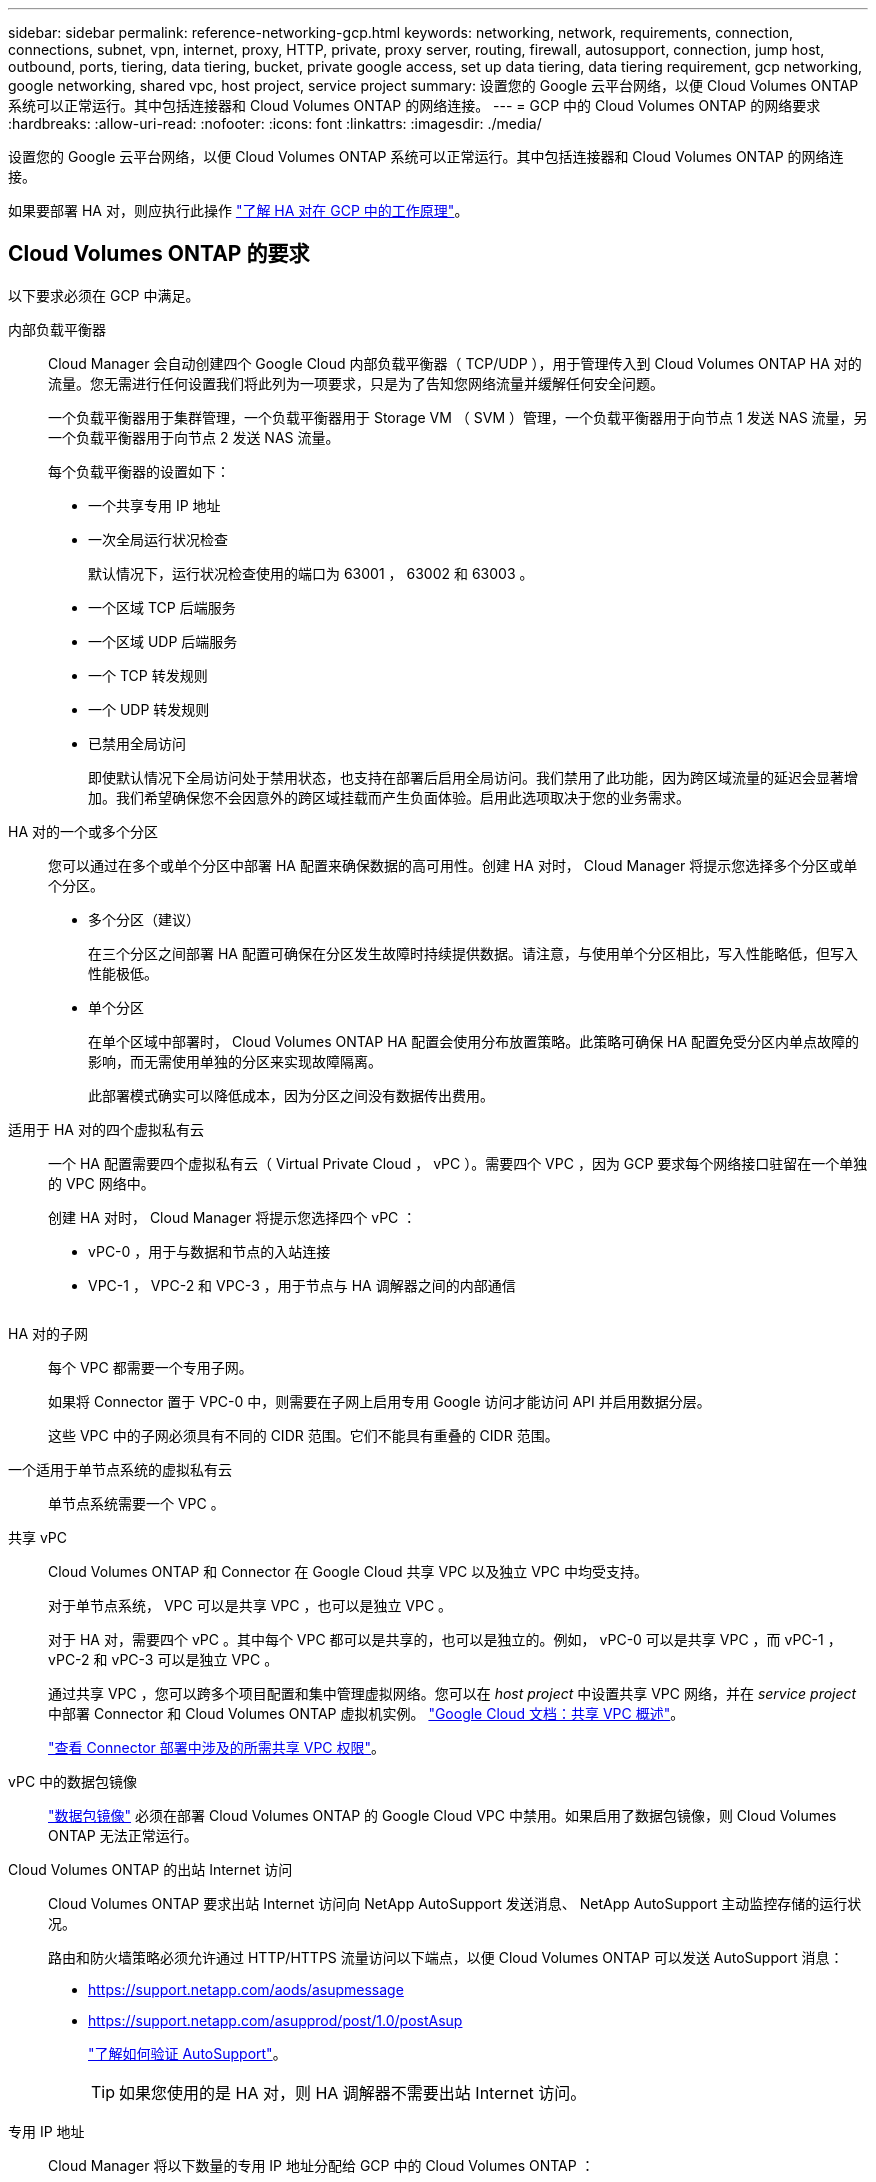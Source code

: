 ---
sidebar: sidebar 
permalink: reference-networking-gcp.html 
keywords: networking, network, requirements, connection, connections, subnet, vpn, internet, proxy, HTTP, private, proxy server, routing, firewall, autosupport, connection, jump host, outbound, ports, tiering, data tiering, bucket, private google access, set up data tiering, data tiering requirement, gcp networking, google networking, shared vpc, host project, service project 
summary: 设置您的 Google 云平台网络，以便 Cloud Volumes ONTAP 系统可以正常运行。其中包括连接器和 Cloud Volumes ONTAP 的网络连接。 
---
= GCP 中的 Cloud Volumes ONTAP 的网络要求
:hardbreaks:
:allow-uri-read: 
:nofooter: 
:icons: font
:linkattrs: 
:imagesdir: ./media/


[role="lead"]
设置您的 Google 云平台网络，以便 Cloud Volumes ONTAP 系统可以正常运行。其中包括连接器和 Cloud Volumes ONTAP 的网络连接。

如果要部署 HA 对，则应执行此操作 link:concept-ha-google-cloud.html["了解 HA 对在 GCP 中的工作原理"]。



== Cloud Volumes ONTAP 的要求

以下要求必须在 GCP 中满足。

内部负载平衡器:: Cloud Manager 会自动创建四个 Google Cloud 内部负载平衡器（ TCP/UDP ），用于管理传入到 Cloud Volumes ONTAP HA 对的流量。您无需进行任何设置我们将此列为一项要求，只是为了告知您网络流量并缓解任何安全问题。
+
--
一个负载平衡器用于集群管理，一个负载平衡器用于 Storage VM （ SVM ）管理，一个负载平衡器用于向节点 1 发送 NAS 流量，另一个负载平衡器用于向节点 2 发送 NAS 流量。

每个负载平衡器的设置如下：

* 一个共享专用 IP 地址
* 一次全局运行状况检查
+
默认情况下，运行状况检查使用的端口为 63001 ， 63002 和 63003 。

* 一个区域 TCP 后端服务
* 一个区域 UDP 后端服务
* 一个 TCP 转发规则
* 一个 UDP 转发规则
* 已禁用全局访问
+
即使默认情况下全局访问处于禁用状态，也支持在部署后启用全局访问。我们禁用了此功能，因为跨区域流量的延迟会显著增加。我们希望确保您不会因意外的跨区域挂载而产生负面体验。启用此选项取决于您的业务需求。



--
HA 对的一个或多个分区:: 您可以通过在多个或单个分区中部署 HA 配置来确保数据的高可用性。创建 HA 对时， Cloud Manager 将提示您选择多个分区或单个分区。
+
--
* 多个分区（建议）
+
在三个分区之间部署 HA 配置可确保在分区发生故障时持续提供数据。请注意，与使用单个分区相比，写入性能略低，但写入性能极低。

* 单个分区
+
在单个区域中部署时， Cloud Volumes ONTAP HA 配置会使用分布放置策略。此策略可确保 HA 配置免受分区内单点故障的影响，而无需使用单独的分区来实现故障隔离。

+
此部署模式确实可以降低成本，因为分区之间没有数据传出费用。



--
适用于 HA 对的四个虚拟私有云:: 一个 HA 配置需要四个虚拟私有云（ Virtual Private Cloud ， vPC ）。需要四个 VPC ，因为 GCP 要求每个网络接口驻留在一个单独的 VPC 网络中。
+
--
创建 HA 对时， Cloud Manager 将提示您选择四个 vPC ：

* vPC-0 ，用于与数据和节点的入站连接
* VPC-1 ， VPC-2 和 VPC-3 ，用于节点与 HA 调解器之间的内部通信
+
image:diagram_gcp_ha.png[""]



--
HA 对的子网:: 每个 VPC 都需要一个专用子网。
+
--
如果将 Connector 置于 VPC-0 中，则需要在子网上启用专用 Google 访问才能访问 API 并启用数据分层。

这些 VPC 中的子网必须具有不同的 CIDR 范围。它们不能具有重叠的 CIDR 范围。

--
一个适用于单节点系统的虚拟私有云:: 单节点系统需要一个 VPC 。
共享 vPC:: Cloud Volumes ONTAP 和 Connector 在 Google Cloud 共享 VPC 以及独立 VPC 中均受支持。
+
--
对于单节点系统， VPC 可以是共享 VPC ，也可以是独立 VPC 。

对于 HA 对，需要四个 vPC 。其中每个 VPC 都可以是共享的，也可以是独立的。例如， vPC-0 可以是共享 VPC ，而 vPC-1 ， vPC-2 和 vPC-3 可以是独立 VPC 。

通过共享 VPC ，您可以跨多个项目配置和集中管理虚拟网络。您可以在 _host project_ 中设置共享 VPC 网络，并在 _service project_ 中部署 Connector 和 Cloud Volumes ONTAP 虚拟机实例。 https://cloud.google.com/vpc/docs/shared-vpc["Google Cloud 文档：共享 VPC 概述"^]。

link:task-creating-connectors-gcp.html#shared-vpc-permissions["查看 Connector 部署中涉及的所需共享 VPC 权限"]。

--
vPC 中的数据包镜像:: https://cloud.google.com/vpc/docs/packet-mirroring["数据包镜像"^] 必须在部署 Cloud Volumes ONTAP 的 Google Cloud VPC 中禁用。如果启用了数据包镜像，则 Cloud Volumes ONTAP 无法正常运行。
Cloud Volumes ONTAP 的出站 Internet 访问:: Cloud Volumes ONTAP 要求出站 Internet 访问向 NetApp AutoSupport 发送消息、 NetApp AutoSupport 主动监控存储的运行状况。
+
--
路由和防火墙策略必须允许通过 HTTP/HTTPS 流量访问以下端点，以便 Cloud Volumes ONTAP 可以发送 AutoSupport 消息：

* https://support.netapp.com/aods/asupmessage
* https://support.netapp.com/asupprod/post/1.0/postAsup
+
link:task-verify-autosupport.html["了解如何验证 AutoSupport"]。

+

TIP: 如果您使用的是 HA 对，则 HA 调解器不需要出站 Internet 访问。



--
专用 IP 地址:: Cloud Manager 将以下数量的专用 IP 地址分配给 GCP 中的 Cloud Volumes ONTAP ：
+
--
* * 单节点 * ： 3 或 4 个专用 IP 地址
+
如果您使用 API 部署 Cloud Volumes ONTAP 并指定以下标志，则可以跳过创建 Storage VM （ SVM ）管理 LIF ：

+
`skipSvmManagementLif ： true`

+
LIF 是与物理端口关联的 IP 地址。SnapCenter 等管理工具需要使用 Storage VM （ SVM ）管理 LIF 。

* * HA 对 * ： 14 或 15 个专用 IP 地址
+
** VPC-0 的 7 或 8 个专用 IP 地址
+
如果您使用 API 部署 Cloud Volumes ONTAP 并指定以下标志，则可以跳过创建 Storage VM （ SVM ）管理 LIF ：

+
`skipSvmManagementLif ： true`

** VPC-1 的两个专用 IP 地址
** VPC-2 的两个专用 IP 地址
** VPC-3 的三个专用 IP 地址




--
防火墙规则:: 您无需创建防火墙规则，因为 Cloud Manager 可以为您创建。如果您需要使用自己的防火墙规则，请参见下面列出的防火墙规则。
+
--
请注意， HA 配置需要两组防火墙规则：

* VPC-0 中 HA 组件的一组规则。这些规则允许对 Cloud Volumes ONTAP 进行数据访问。 <<Firewall rules for Cloud Volumes ONTAP,了解更多信息。>>。
* VPC-1 ， VPC-2 和 VPC-3 中 HA 组件的另一组规则。这些规则适用于 HA 组件之间的入站和出站通信。 <<Firewall rules for Cloud Volumes ONTAP,了解更多信息。>>。


--
从 Cloud Volumes ONTAP 连接到 Google 云存储以进行数据分层:: 如果您要将冷数据分层到 Google 云存储分段，则必须为 Cloud Volumes ONTAP 所在的子网配置专用 Google 访问（如果您使用的是 HA 对，则此子网位于 VPC-0 中）。有关说明，请参见 https://cloud.google.com/vpc/docs/configure-private-google-access["Google Cloud 文档：配置私有 Google Access"^]。
+
--
有关在 Cloud Manager 中设置数据分层所需的其他步骤，请参见 link:task-tiering.html["将冷数据分层到低成本对象存储"]。

--
连接到其他网络中的 ONTAP 系统:: 要在 GCP 中的 Cloud Volumes ONTAP 系统与其他网络中的 ONTAP 系统之间复制数据，您必须在 VPC 与其他网络（例如公司网络）之间建立 VPN 连接。
+
--
有关说明，请参见 https://cloud.google.com/vpn/docs/concepts/overview["Google Cloud 文档： Cloud VPN 概述"^]。

--




== 连接器的要求

设置您的网络，以便 Connector 能够管理公有云环境中的资源和流程。最重要的步骤是确保对各种端点的出站 Internet 访问。


TIP: 如果您的网络使用代理服务器与 Internet 进行所有通信，则可以从设置页面指定代理服务器。请参见 https://docs.netapp.com/us-en/cloud-manager-setup-admin/task-configuring-proxy.html["将 Connector 配置为使用代理服务器"^]。



=== 连接到目标网络

连接器要求与要部署 Cloud Volumes ONTAP 的 VPC 建立网络连接。如果要部署 HA 对，则 Connector 只需要连接到 VPC-0 。



=== 出站 Internet 访问

连接器需要通过出站 Internet 访问来管理公有云环境中的资源和流程。

[cols="2*"]
|===
| 端点 | 目的 


| https://support.netapp.com | 获取许可信息并向 NetApp 支持部门发送 AutoSupport 消息。 


| https://*.cloudmanager.cloud.netapp.com | 在 Cloud Manager 中提供 SaaS 功能和服务。 


| https://cloudmanagerinfraprod.azurecr.io \https://*.blob.core.windows.net | 升级 Connector 及其 Docker 组件。 
|===


== Cloud Volumes ONTAP 的防火墙规则

Cloud Manager 可创建包含 Cloud Volumes ONTAP 成功运行所需入站和出站规则的 GCP 防火墙规则。您可能需要参考端口进行测试，或者如果您希望使用自己的防火墙规则。

Cloud Volumes ONTAP 的防火墙规则需要入站和出站规则。

如果要部署 HA 配置，这些是 VPC-0 中 Cloud Volumes ONTAP 的防火墙规则。



=== 入站规则

预定义防火墙中的入站规则源为 0.0.0.0/0 。

要创建您自己的防火墙，请确保添加需要与 Cloud Volumes ONTAP 通信的所有网络，同时还要确保同时添加两个地址范围，以使内部 Google 负载平衡器正常运行。这些地址为 130.11.0.0/22 和 35.191.0.0/16 。有关详细信息，请参见 https://cloud.google.com/load-balancing/docs/tcp#firewall_rules["Google Cloud 文档：负载平衡器防火墙规则"^]。

[cols="10,10,80"]
|===
| 协议 | Port | 目的 


| 所有 ICMP | 全部 | Ping 实例 


| HTTP | 80 | 使用集群管理 LIF 的 IP 地址对系统管理器 Web 控制台进行 HTTP 访问 


| HTTPS | 443. | 使用集群管理 LIF 的 IP 地址对 System Manager Web 控制台进行 HTTPS 访问 


| SSH | 22. | SSH 访问集群管理 LIF 或节点管理 LIF 的 IP 地址 


| TCP | 111. | 远程过程调用 NFS 


| TCP | 139. | 用于 CIFS 的 NetBIOS 服务会话 


| TCP | 161-162. | 简单网络管理协议 


| TCP | 445 | Microsoft SMB/CIFS over TCP （通过 TCP ）和 NetBIOS 成帧 


| TCP | 635 | NFS 挂载 


| TCP | 749 | Kerberos 


| TCP | 2049. | NFS 服务器守护进程 


| TCP | 3260 | 通过 iSCSI 数据 LIF 进行 iSCSI 访问 


| TCP | 4045 | NFS 锁定守护进程 


| TCP | 4046 | NFS 的网络状态监视器 


| TCP | 10000 | 使用 NDMP 备份 


| TCP | 11104. | 管理 SnapMirror 的集群间通信会话 


| TCP | 11105. | 使用集群间 LIF 进行 SnapMirror 数据传输 


| TCP | 63001-63050 | 负载平衡探测端口，用于确定哪个节点运行状况良好（仅 HA 对需要） 


| UDP | 111. | 远程过程调用 NFS 


| UDP | 161-162. | 简单网络管理协议 


| UDP | 635 | NFS 挂载 


| UDP | 2049. | NFS 服务器守护进程 


| UDP | 4045 | NFS 锁定守护进程 


| UDP | 4046 | NFS 的网络状态监视器 


| UDP | 4049. | NFS Rquotad 协议 
|===


=== 出站规则

为 Cloud Volumes ONTAP 预定义的安全组将打开所有出站流量。如果可以接受，请遵循基本出站规则。如果您需要更严格的规则、请使用高级出站规则。



==== 基本外向规则

为 Cloud Volumes ONTAP 预定义的安全组包括以下出站规则。

[cols="20,20,60"]
|===
| 协议 | Port | 目的 


| 所有 ICMP | 全部 | 所有出站流量 


| 所有 TCP | 全部 | 所有出站流量 


| 所有 UDP | 全部 | 所有出站流量 
|===


==== 高级出站规则

如果您需要严格的出站流量规则、则可以使用以下信息仅打开 Cloud Volumes ONTAP 出站通信所需的端口。


NOTE: 源是 Cloud Volumes ONTAP 系统上的接口（ IP 地址）。

[cols="10,10,6,20,20,34"]
|===
| 服务 | 协议 | Port | 源 | 目标 | 目的 


.18+| Active Directory | TCP | 88 | 节点管理 LIF | Active Directory 目录林 | Kerberos V 身份验证 


| UDP | 137. | 节点管理 LIF | Active Directory 目录林 | NetBIOS 名称服务 


| UDP | 138. | 节点管理 LIF | Active Directory 目录林 | NetBIOS 数据报服务 


| TCP | 139. | 节点管理 LIF | Active Directory 目录林 | NetBIOS 服务会话 


| TCP 和 UDP | 389. | 节点管理 LIF | Active Directory 目录林 | LDAP 


| TCP | 445 | 节点管理 LIF | Active Directory 目录林 | Microsoft SMB/CIFS over TCP （通过 TCP ）和 NetBIOS 成帧 


| TCP | 464. | 节点管理 LIF | Active Directory 目录林 | Kerberos V 更改和设置密码（ set_change ） 


| UDP | 464. | 节点管理 LIF | Active Directory 目录林 | Kerberos 密钥管理 


| TCP | 749 | 节点管理 LIF | Active Directory 目录林 | Kerberos V 更改和设置密码（ RPCSEC_GSS ） 


| TCP | 88 | 数据 LIF （ NFS ， CIFS ， iSCSI ） | Active Directory 目录林 | Kerberos V 身份验证 


| UDP | 137. | 数据 LIF （ NFS 、 CIFS ） | Active Directory 目录林 | NetBIOS 名称服务 


| UDP | 138. | 数据 LIF （ NFS 、 CIFS ） | Active Directory 目录林 | NetBIOS 数据报服务 


| TCP | 139. | 数据 LIF （ NFS 、 CIFS ） | Active Directory 目录林 | NetBIOS 服务会话 


| TCP 和 UDP | 389. | 数据 LIF （ NFS 、 CIFS ） | Active Directory 目录林 | LDAP 


| TCP | 445 | 数据 LIF （ NFS 、 CIFS ） | Active Directory 目录林 | Microsoft SMB/CIFS over TCP （通过 TCP ）和 NetBIOS 成帧 


| TCP | 464. | 数据 LIF （ NFS 、 CIFS ） | Active Directory 目录林 | Kerberos V 更改和设置密码（ set_change ） 


| UDP | 464. | 数据 LIF （ NFS 、 CIFS ） | Active Directory 目录林 | Kerberos 密钥管理 


| TCP | 749 | 数据 LIF （ NFS 、 CIFS ） | Active Directory 目录林 | Kerberos V 更改和设置密码（ RPCSEC_GSS ） 


.2+| AutoSupport | HTTPS | 443. | 节点管理 LIF | support.netapp.com | AutoSupport （默认设置为 HTTPS ） 


| HTTP | 80 | 节点管理 LIF | support.netapp.com | AutoSupport （仅当传输协议从 HTTPS 更改为 HTTP 时） 


| 集群 | 所有流量 | 所有流量 | 一个节点上的所有 LIF | 其它节点上的所有 LIF | 集群间通信（仅限 Cloud Volumes ONTAP HA ） 


| UDP | 68 | 节点管理 LIF | DHCP | 首次设置 DHCP 客户端 | DHCP 


| UDP | 67 | 节点管理 LIF | DHCP | DHCP 服务器 | DNS 


| UDP | 53. | 节点管理 LIF 和数据 LIF （ NFS 、 CIFS ） | DNS | DNS | NDMP 


| TCP | 18600 – 18699 | 节点管理 LIF | 目标服务器 | NDMP 副本 | SMTP 


| TCP | 25. | 节点管理 LIF | 邮件服务器 | SMTP 警报、可用于 AutoSupport .4+| SNMP 


| TCP | 161. | 节点管理 LIF | 监控服务器 | 通过 SNMP 陷阱进行监控 


| UDP | 161. | 节点管理 LIF | 监控服务器 | 通过 SNMP 陷阱进行监控 


| TCP | 162. | 节点管理 LIF | 监控服务器 | 通过 SNMP 陷阱进行监控 


| UDP | 162. | 节点管理 LIF | 监控服务器 | 通过 SNMP 陷阱进行监控 .2+| SnapMirror 


| TCP | 11104. | 集群间 LIF | ONTAP 集群间 LIF | 管理 SnapMirror 的集群间通信会话 


| TCP | 11105. | 集群间 LIF | ONTAP 集群间 LIF | SnapMirror 数据传输 | 系统日志 
|===


== VPC-1 ， VPC-2 和 VPC-3 的防火墙规则

在 GCP 中， HA 配置部署在四个 VPC 上。VPC-0 中的 HA 配置所需的防火墙规则为 <<Firewall rules for Cloud Volumes ONTAP,上面列出的 Cloud Volumes ONTAP>>。

同时， Cloud Manager 为 VPC-1 ， VPC-2 和 VPC-3 中的实例创建的预定义防火墙规则可通过 _all_ 协议和端口进行传入通信。这些规则允许 HA 节点之间进行通信。

从 HA 节点到 HA 调解器的通信通过端口 3260 （ iSCSI ）进行。



=== 对 VPC 1-3 使用您自己的防火墙规则

创建 HA 对时， Cloud Manager 允许您选择使用预定义的防火墙规则或对每个 VPC 使用现有规则。如果您对 VPC 1-3 使用自己的防火墙规则，并且要跨多个 Google Cloud 区域部署 HA 对，则必须为此防火墙规则设置一个 _target 标记 _ 。如果不设置目标标记，则在部署期间会出现错误。

. 在 Google Cloud 中创建防火墙规则时，转到 * 目标 * 字段，选择 * 指定目标标记 * ，然后输入标记。
+
该值可以是您想要的任何文本字符串。

. 在 Cloud Manager 中创建 HA 对时，请在 * 连接 * 页面上选择现有防火墙规则。
+
将防火墙规则附加到 Cloud Volumes ONTAP 后，目标标记会自动作为 _network tags_添加 到 Cloud Volumes ONTAP 节点中。





== Connector 的防火墙规则

Connector 的防火墙规则需要入站和出站规则。



=== 入站规则

[cols="10,10,80"]
|===
| 协议 | Port | 目的 


| SSH | 22. | 提供对 Connector 主机的 SSH 访问 


| HTTP | 80 | 提供从客户端 Web 浏览器到本地用户界面的 HTTP 访问 


| HTTPS | 443. | 提供从客户端 Web 浏览器到本地用户界面的 HTTPS 访问 
|===


=== 出站规则

连接器的预定义防火墙规则会打开所有出站流量。如果可以接受，请遵循基本出站规则。如果您需要更严格的规则、请使用高级出站规则。



==== 基本外向规则

Connector 的预定义防火墙规则包括以下出站规则。

[cols="20,20,60"]
|===
| 协议 | Port | 目的 


| 所有 TCP | 全部 | 所有出站流量 


| 所有 UDP | 全部 | 所有出站流量 
|===


==== 高级出站规则

如果您需要对出站流量设置严格的规则，则可以使用以下信息仅打开 Connector 进行出站通信所需的端口。


NOTE: 源 IP 地址是 Connector 主机。

[cols="5*"]
|===
| 服务 | 协议 | Port | 目标 | 目的 


| API 调用和 AutoSupport | HTTPS | 443. | 出站 Internet 和 ONTAP 集群管理 LIF | API 调用 GCP 和 ONTAP ，云数据感知，勒索软件服务以及向 NetApp 发送 AutoSupport 消息 


| DNS | UDP | 53. | DNS | 用于云管理器进行 DNS 解析 
|===
